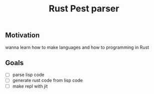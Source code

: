 #+title: Rust Pest parser

** Motivation
wanna learn how to make languages
and how to programming in Rust

** Goals
- [ ] parse lisp code
- [ ] generate rust code from lisp code
- [ ] make repl with jit
